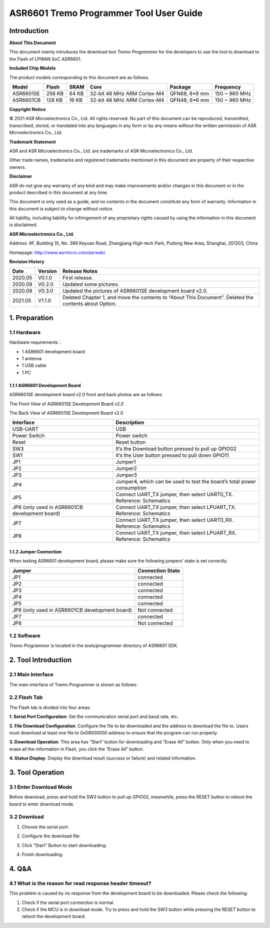 ASR6601 Tremo Programmer Tool User Guide
========================================

Introduction
------------

**About This Document**

This document mainly introduces the download tool *Tremo Programmer* for the developers to use the tool to download to the Flash of LPWAN SoC ASR6601.

**Included Chip Models**

The product models corresponding to this document are as follows.

+-----------+--------+-------+-----------------------------+---------------+---------------+
| Model     | Flash  | SRAM  | Core                        | Package       | Frequency     |
+===========+========+=======+=============================+===============+===============+
| ASR6601SE | 256 KB | 64 KB | 32-bit 48 MHz ARM Cortex-M4 | QFN68, 8*8 mm | 150 ~ 960 MHz |
+-----------+--------+-------+-----------------------------+---------------+---------------+
| ASR6601CB | 128 KB | 16 KB | 32-bit 48 MHz ARM Cortex-M4 | QFN48, 6*6 mm | 150 ~ 960 MHz |
+-----------+--------+-------+-----------------------------+---------------+---------------+

**Copyright Notice**

© 2021 ASR Microelectronics Co., Ltd. All rights reserved. No part of this document can be reproduced, transmitted, transcribed, stored, or translated into any languages in any form or by any means without the written permission of ASR Microelectronics Co., Ltd.

**Trademark Statement**

ASR and ASR Microelectronics Co., Ltd. are trademarks of ASR Microelectronics Co., Ltd. 

Other trade names, trademarks and registered trademarks mentioned in this document are property of their respective owners.

**Disclaimer**

ASR do not give any warranty of any kind and may make improvements and/or changes in this document or in the product described in this document at any time.

This document is only used as a guide, and no contents in the document constitute any form of warranty. Information in this document is subject to change without notice.

All liability, including liability for infringement of any proprietary rights caused by using the information in this document is disclaimed.

**ASR Microelectronics Co., Ltd.**

Address: 9F, Building 10, No. 399 Keyuan Road, Zhangjiang High-tech Park, Pudong New Area, Shanghai, 201203, China

Homepage: http://www.asrmicro.com/asrweb/

**Revision History**

+---------+---------+-------------------------------------------------------------------------------------------------------+
| Date    | Version | Release Notes                                                                                         |
+=========+=========+=======================================================================================================+
| 2020.05 | V0.1.0  | First release.                                                                                        |
+---------+---------+-------------------------------------------------------------------------------------------------------+
| 2020.09 | V0.2.0  | Updated some pictures.                                                                                |
+---------+---------+-------------------------------------------------------------------------------------------------------+
| 2020.09 | V0.3.0  | Updated the pictures of ASR6601SE development board v2.0.                                             |
+---------+---------+-------------------------------------------------------------------------------------------------------+
| 2021.05 | V1.1.0  | Deleted Chapter 1, and move the contents to “About This Document”. Deleted the contents about Option. |
+---------+---------+-------------------------------------------------------------------------------------------------------+

1. Preparation
--------------

1.1 Hardware
~~~~~~~~~~~~

Hardware requirements：

-  1 ASR6601 development board
-  1 antenna
-  1 USB cable
-  1 PC

1.1.1 ASR6601 Development Board
^^^^^^^^^^^^^^^^^^^^^^^^^^^^^^^

ASR6601SE development board v2.0 front and back photos are as follows:

|image1|

.. raw:: html

   <center>

The Front View of ASR6601SE Development Board v2.0

|image2|

.. raw:: html

   </center>

.. raw:: html

   <center>

The Back View of ASR6601SE Development Board v2.0

.. raw:: html

   </center>

+------------------------------------------------+------------------------------------------------------------------------+
| Interface                                      | Description                                                            |
+================================================+========================================================================+
| USB-UART                                       | USB                                                                    |
+------------------------------------------------+------------------------------------------------------------------------+
| Power Switch                                   | Power switch                                                           |
+------------------------------------------------+------------------------------------------------------------------------+
| Reset                                          | Reset button                                                           |
+------------------------------------------------+------------------------------------------------------------------------+
| SW3                                            | It’s the Download button pressed to pull up GPIO02                     |
+------------------------------------------------+------------------------------------------------------------------------+
| SW1                                            | It’s the User button pressed to pull down GPIO11                       |
+------------------------------------------------+------------------------------------------------------------------------+
| JP1                                            | Jumper1                                                                |
+------------------------------------------------+------------------------------------------------------------------------+
| JP2                                            | Jumper2                                                                |
+------------------------------------------------+------------------------------------------------------------------------+
| JP3                                            | Jumper3                                                                |
+------------------------------------------------+------------------------------------------------------------------------+
| JP4                                            | Jumper4, which can be used to test the board’s total power consumption |
+------------------------------------------------+------------------------------------------------------------------------+
| JP5                                            | Connect UART_TX jumper, then select UART0_TX. Reference: Schematics    |
+------------------------------------------------+------------------------------------------------------------------------+
| JP6 (only used in ASR6601CB development board) | Connect UART_TX jumper, then select LPUART_TX. Reference: Schematics   |
+------------------------------------------------+------------------------------------------------------------------------+
| JP7                                            | Connect UART_TX jumper, then select UART0_RX. Reference: Schematics    |
+------------------------------------------------+------------------------------------------------------------------------+
| JP8                                            | Connect UART_TX jumper, then select LPUART_RX. Reference: Schematics   |
+------------------------------------------------+------------------------------------------------------------------------+

1.1.2 Jumper Connection
^^^^^^^^^^^^^^^^^^^^^^^

When testing ASR6601 development board, please make sure the following jumpers’ state is set correctly.

============================================== ================
Jumper                                         Connection State
============================================== ================
JP1                                            connected
JP2                                            connected
JP3                                            connected
JP4                                            connected
JP5                                            connected
JP6 (only used in ASR6601CB development board) Not connected
JP7                                            connected
JP8                                            Not connected
============================================== ================

1.2 Software
~~~~~~~~~~~~

*Tremo Programmer* is located in the *tools/programmer* directory of ASR6601 SDK.

2. Tool Introduction
--------------------

2.1 Main Interface
~~~~~~~~~~~~~~~~~~

The main interface of Tremo Programmer is shown as follows:

|image3|

2.2 Flash Tab
~~~~~~~~~~~~~

|image4|

The Flash tab is divided into four areas:

**1. Serial Port Configuration**: Set the communication serial port and baud rate, etc.

**2. File Download Configuration**: Configure the file to be downloaded and the address to download the file to. Users must download at least one file to 0x08000000 address to ensure that the program can run properly.

**3. Download Operation**: This area has “Start” button for downloading and “Erase All” button. Only when you need to erase all the information in Flash, you click the “Erase All” button.

**4. Status Display**: Display the download result (success or failure) and related information.

3. Tool Operation
-----------------

3.1 Enter Download Mode
~~~~~~~~~~~~~~~~~~~~~~~

Before download, press and hold the SW3 button to pull up GPIO02, meanwhile, press the RESET button to reboot the board to enter download mode.

|image5|


3.2 Download
~~~~~~~~~~~~

(1) Choose the serial port:

|image6|

(2) Configure the download file:

|image7|

|image8|

(3) Click “Start” Button to start downloading:

|image9|

(4) Finish downloading:

|image10|

4. Q&A
------

4.1 What is the reason for read response header timeout?
~~~~~~~~~~~~~~~~~~~~~~~~~~~~~~~~~~~~~~~~~~~~~~~~~~~~~~~~~

This problem is caused by no response from the development board to be downloaded. Please check the following:

(1) Check if the serial port connection is normal. 

(2) Check if the MCU is in download mode. Try to press and hold the SW3 button while pressing the RESET button to reboot the development board.

|image11|

.. |image1| image:: img/6601_Tremor/硬件图.png
.. |image2| image:: img/6601_Tremor/图1-2.png
.. |image3| image:: img/6601_Tremor/图2-1.png
.. |image4| image:: img/6601_Tremor/图2-2.png
.. |image5| image:: img/6601_Tremor/图3-1.png
.. |image6| image:: img/6601_Tremor/图3-2.png
.. |image7| image:: img/6601_Tremor/图3-3.png
.. |image8| image:: img/6601_Tremor/图3-4.png
.. |image9| image:: img/6601_Tremor/图3-5.png
.. |image10| image:: img/6601_Tremor/图3-6.png
.. |image11| image:: img/6601_Tremor/图4-1.png
